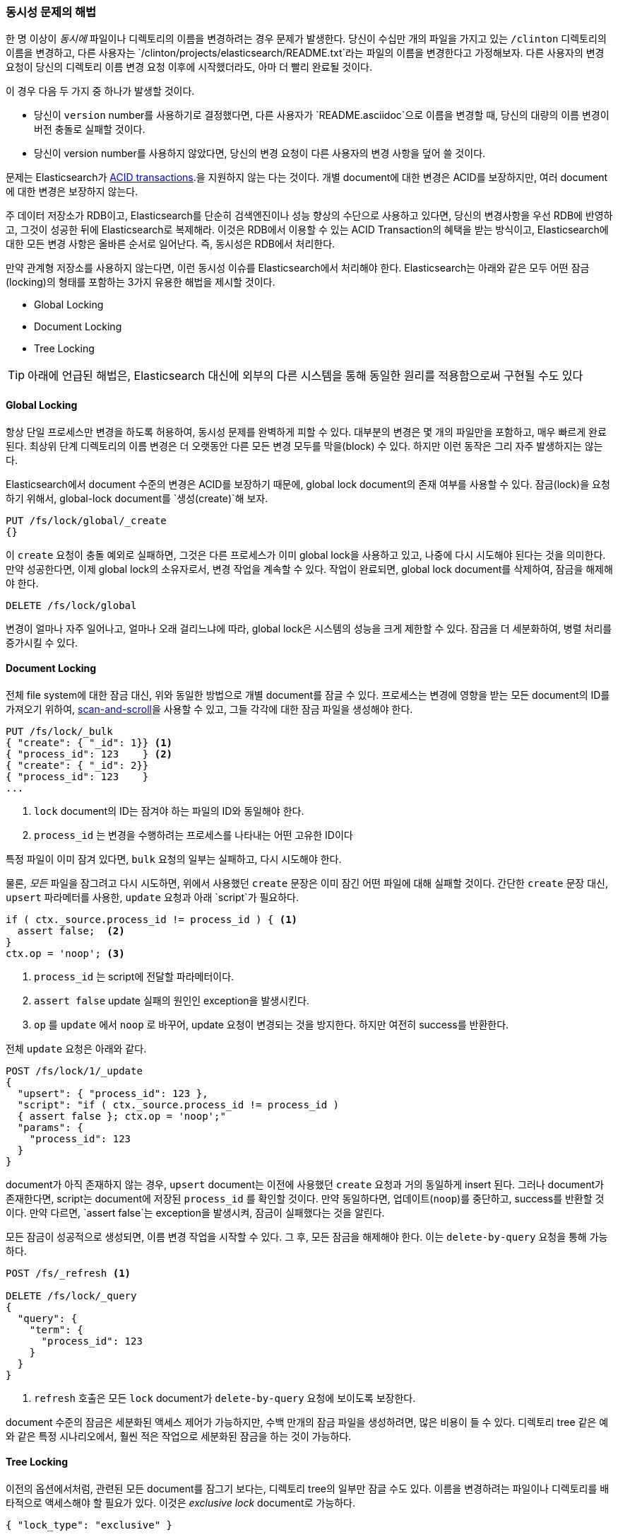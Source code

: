 [[concurrency-solutions]]
=== 동시성 문제의 해법

한 명 이상이 _동시에_ 파일이나 디렉토리의 이름을 변경하려는 경우 문제가 발생한다.((("concurrency", "solving concurrency issues")))((("relationships", "solving concurrency issues")))
당신이 수십만 개의 파일을 가지고 있는 `/clinton` 디렉토리의 이름을 변경하고, 
다른 사용자는 `/clinton/projects/elasticsearch/README.txt`라는 파일의 이름을 변경한다고 가정해보자. 
다른 사용자의 변경 요청이 당신의 디렉토리 이름 변경 요청 이후에 시작했더라도, 아마 더 빨리 완료될 것이다.

이 경우 다음 두 가지 중 하나가 발생할 것이다.

*   당신이 `version` number를 사용하기로 결정했다면, 다른 사용자가 `README.asciidoc`으로 이름을 변경할 때, 
    당신의 대량의 이름 변경이 버전 충돌로 실패할 것이다.

*   당신이 version number를 사용하지 않았다면, 당신의 변경 요청이 다른 사용자의 변경 사항을 덮어 쓸 것이다.

문제는 Elasticsearch가 http://en.wikipedia.org/wiki/ACID_transactions[ACID transactions].((("ACID transactions")))을 지원하지 않는 다는 것이다.
개별 document에 대한 변경은 ACID를 보장하지만, 여러 document에 대한 변경은 보장하지 않는다.

주 데이터 저장소가 RDB이고, Elasticsearch를 단순히 검색엔진((("relational databases", "Elasticsearch used with")))이나 성능 향상의 수단으로 사용하고 있다면,
당신의 변경사항을 우선 RDB에 반영하고, 그것이 성공한 뒤에 Elasticsearch로 복제해라. 
이것은 RDB에서 이용할 수 있는 ACID Transaction의 혜택을 받는 방식이고, Elasticsearch에 대한 모든 변경 사항은 올바른 순서로 일어난다. 
즉, 동시성은 RDB에서 처리한다.

만약 관계형 저장소를 사용하지 않는다면, 이런 동시성 이슈를 Elasticsearch에서 처리해야 한다. 
Elasticsearch는 아래와 같은 모두 어떤 잠금(locking)의 형태를 포함하는 3가지 유용한 해법을 제시할 것이다.

* Global Locking
* Document Locking
* Tree Locking

[TIP]
==================================================

아래에 언급된 해법은, Elasticsearch 대신에 외부의 다른 시스템을 통해 동일한 원리를 적용함으로써 구현될 수도 있다

==================================================

[[global-lock]]
==== Global Locking

항상 단일 프로세스만 변경을 하도록 허용하여, 동시성 문제를 완벽하게 피할 수 있다.((("locking", "global lock")))((("global lock")))
대부분의 변경은 몇 개의 파일만을 포함하고, 매우 빠르게 완료된다. 
최상위 단계 디렉토리의 이름 변경은 더 오랫동안 다른 모든 변경 모두를 막을(block) 수 있다.
하지만 이런 동작은 그리 자주 발생하지는 않는다.

Elasticsearch에서 document 수준의 변경은 ACID를 보장하기 때문에, global lock document의 존재 여부를 사용할 수 있다.
잠금(lock)을 요청하기 위해서, global-lock document를 `생성(create)`해 보자.

[source,json]
--------------------------
PUT /fs/lock/global/_create
{}
--------------------------

이 `create` 요청이 충돌 예외로 실패하면, 그것은 다른 프로세스가 이미 global lock을 사용하고 있고, 
나중에 다시 시도해야 된다는 것을 의미한다. 만약 성공한다면, 이제 global lock의 소유자로서, 
변경 작업을 계속할 수 있다. 작업이 완료되면, global lock document를 삭제하여, 잠금을 해제해야 한다.

[source,json]
--------------------------
DELETE /fs/lock/global
--------------------------

변경이 얼마나 자주 일어나고, 얼마나 오래 걸리느냐에 따라, global lock은 시스템의 성능을 크게 제한할 수 있다. 
잠금을 더 세분화하여, 병렬 처리를 증가시킬 수 있다.

[[document-locking]]
==== Document Locking

전체 file system에 대한 잠금 대신, 위와 동일한 방법으로 개별 document를 잠글 수 있다.((("locking", "document locking")))((("document locking")))
프로세스는 변경에 영향을 받는 모든 document의 ID를 가져오기 위하여, <<scan-scroll,scan-and-scroll>>을 사용할 수 있고, 
그들 각각에 대한 잠금 파일을 생성해야 한다.

[source,json]
--------------------------
PUT /fs/lock/_bulk
{ "create": { "_id": 1}} <1>
{ "process_id": 123    } <2>
{ "create": { "_id": 2}}
{ "process_id": 123    }
...
--------------------------
<1> `lock` document의 ID는 잠겨야 하는 파일의 ID와 동일해야 한다.
<2> `process_id` 는 변경을 수행하려는 프로세스를 나타내는 어떤 고유한 ID이다

특정 파일이 이미 잠겨 있다면, `bulk` 요청의 일부는 실패하고, 다시 시도해야 한다.

물론, _모든_ 파일을 잠그려고 다시 시도하면, 위에서 사용했던 `create` 문장은 이미 잠긴 어떤 파일에 대해 실패할 것이다.
간단한 `create` 문장 대신, `upsert` 파라메터를 사용한, `update` 요청과 아래 `script`가 필요하다. 

[source,groovy]
--------------------------
if ( ctx._source.process_id != process_id ) { <1>
  assert false;  <2>
}
ctx.op = 'noop'; <3>
--------------------------
<1> `process_id` 는 script에 전달할 파라메터이다.
<2> `assert false` update 실패의 원인인 exception을 발생시킨다.
<3> `op` 를 `update` 에서 `noop` 로 바꾸어, update 요청이 변경되는 것을 방지한다. 하지만 여전히 success를 반환한다.

전체 `update` 요청은 아래와 같다.

[source,json]
--------------------------
POST /fs/lock/1/_update
{
  "upsert": { "process_id": 123 },
  "script": "if ( ctx._source.process_id != process_id ) 
  { assert false }; ctx.op = 'noop';"
  "params": {
    "process_id": 123
  }
}
--------------------------

document가 아직 존재하지 않는 경우, `upsert` document는 이전에 사용했던 `create` 요청과 거의 동일하게 insert 된다. 
그러나 document가 존재한다면, script는 document에 저장된 `process_id` 를 확인할 것이다. 
만약 동일하다면, 업데이트(`noop`)를 중단하고, success를 반환할 것이다. 
만약 다르면, `assert false`는 exception을 발생시켜, 잠금이 실패했다는 것을 알린다.

모든 잠금이 성공적으로 생성되면, 이름 변경 작업을 시작할 수 있다. 
그 후, 모든 잠금을 해제해야 한다.((("delete-by-query request"))) 이는 `delete-by-query` 요청을 통해 가능하다.

[source,json]
--------------------------
POST /fs/_refresh <1>

DELETE /fs/lock/_query
{
  "query": {
    "term": {
      "process_id": 123
    }
  }
}
--------------------------
<1> `refresh` 호출은 모든 `lock` document가 `delete-by-query` 요청에 보이도록 보장한다.

document 수준의 잠금은 세분화된 액세스 제어가 가능하지만, 수백 만개의 잠금 파일을 생성하려면, 많은 비용이 들 수 있다.
디렉토리 tree 같은 예와 같은 특정 시나리오에서, 훨씬 적은 작업으로 세분화된 잠금을 하는 것이 가능하다.

[[tree-locking]]
==== Tree Locking

이전의 옵션에서처럼, 관련된 모든 document를 잠그기 보다는, 디렉토리 tree의 일부만 잠글 수도 있다.((("locking", "tree locking")))
이름을 변경하려는 파일이나 디렉토리를 배타적으로 액세스해야 할 필요가 있다. 
이것은 _exclusive lock_ document로 가능하다.

[source,json]
--------------------------
{ "lock_type": "exclusive" }
--------------------------

그리고 _shared lock_ document로 모든 부모 디렉토리와 잠금을 공유해야 한다

[source,json]
--------------------------
{
  "lock_type":  "shared",
  "lock_count": 1 <1>
}
--------------------------
<1> `lock_count` 는 shared lock을 가지고 있는 프로세스의 수를 기록한다.

`/clinton/projects/elasticsearch/README.txt` 의 이름을 변경하려는 프로세스는, 해당 파일에 대한 _exclusive_ lock과
`/clinton`, `/clinton/projects`, `/clinton/projects/elasticsearch` 에 대한 _shared_ lock 이 필요하다.

간단한 `create` 요청으로 exclusive lock은 충분히 가능하지만, 
shared lock은 추가로 몇 가지를 구현하기 위한 script로 된 update가 필요하다

[source,groovy]
--------------------------
if (ctx._source.lock_type == 'exclusive') {
  assert false; <1>
}
ctx._source.lock_count++ <2>
--------------------------
<1> `lock_type` 이 `exclusive` 이면, `assert` 문장은 exception(업데이트 요청이 실패한 원인)을 발생시킨다.
<2> 그렇지 않으면, `lock_count` 를 증가시킨다.

이 script는 `lock` document가 이미 존재하는 경우를 처리하지만, 
아직 존재하지 않는 경우를 처리하기 위해서는 `upsert` document가 필요하다. 
전체 update 요청은 아래와 같다.

[source,json]
--------------------------
POST /fs/lock/%2Fclinton/_update <1>
{
  "upsert": { <2>
    "lock_type":  "shared",
    "lock_count": 1
  },
  "script": "if (ctx._source.lock_type == 'exclusive') 
  { assert false }; ctx._source.lock_count++"
}
--------------------------
<1> document의 ID는 `%2fclinton`으로 URL-Encode된 `/clinton`이다. 
<2> `upsert` document는 document가 아직 존재하지 않으면 insert된다.

모든 부모 디렉토리에 대한 shared lock 확보에 성공하면, 파일 자체에 대한 exclusive lock의 `create` 를 시도한다.

[source,json]
--------------------------
PUT /fs/lock/%2Fclinton%2fprojects%2felasticsearch%2fREADME.txt/_create
{ "lock_type": "exclusive" }
--------------------------

이제, 누군가가 `/clinton` 디렉토리의 이름을 변경하려 한다면, 해당 경로에 대한 exclusive lock을 얻어야 한다.

[source,json]
--------------------------
PUT /fs/lock/%2Fclinton/_create
{ "lock_type": "exclusive" }
--------------------------

동일한 ID를 가진 `lock` document가 이미 존재하기 때문에 이 요청은 실패한다. 
다른 사용자는 우리의 연산이 종료되고, 잠금이 해제될 때까지 기다려야 한다. exclusive lock은 삭제만 가능하다.

[source,json]
--------------------------
DELETE /fs/lock/%2Fclinton%2fprojects%2felasticsearch%2fREADME.txt
--------------------------

shared lock은, `lock_count` 를 감소시키는 또 다른 script가 필요하다. 
그리고 count가 0이 되면 `lock` document를 삭제한다.

[source,groovy]
--------------------------
if (--ctx._source.lock_count == 0) {
  ctx.op = 'delete' <1>
}
--------------------------
<1> `lock_count` 가 `0` 이 되면, `ctx.op` 는 `update` 에서 `delete` 로 변경된다.

이 업데이트 요청은 각각의 부모 디렉토리에 대해, 역순(가장 긴 것부터 가장 짧은 것까지)으로 동작해야 한다.

[source,json]
--------------------------
POST /fs/lock/%2Fclinton%2fprojects%2felasticsearch/_update
{
  "script": "if (--ctx._source.lock_count == 0) { ctx.op = 'delete' } "
}
--------------------------

Tree locking은 최소한의 노력으로, 세분화된 동시성 제어를 가능하게 한다. 
물론, 이것이 모든 상황에 적합하지는 않다. 이 데이터 모델이 동작하려면,
디렉토리 tree같은 액세스 경로(access path)의 일종을 가지고 있어야 한다.

[NOTE]
=====================================

“잠금을 가진 프로세스가 죽었을 경우 어떤 일이 발생하는가” 라는 잠금과 관련된 골치 아픈 문제는 
3가지 옵션(global, document, tree)중 어떤 것으로도 처리하지 못한다.

예기치 않은 프로세스의 죽음은 2가지 문제를 남긴다.

* 죽은 프로세스가 가지고 있던 lock을 해제할 수 있는 방법이 있는가?
* 죽은 프로세스가 완료하지 못한 변경 사항을 정리할 방법은 무엇인가?

이런 주제는 이 책의 범위를 벗어난다. 그러나, 잠금을 사용하기로 결정했다면, 그것들에 대해 생각해야 한다.

=====================================

비정규화는 많은 프로젝트에서 좋은 선택이지만, 잠금 방식에 대한 필요성이 구현을 복잡하게 만들 수 있다.
Elasticsearch는 관련된 entity를 다루기 위해서 2가지 모델(_nested objects_, _parent-child relationship_)을 제공한다.
